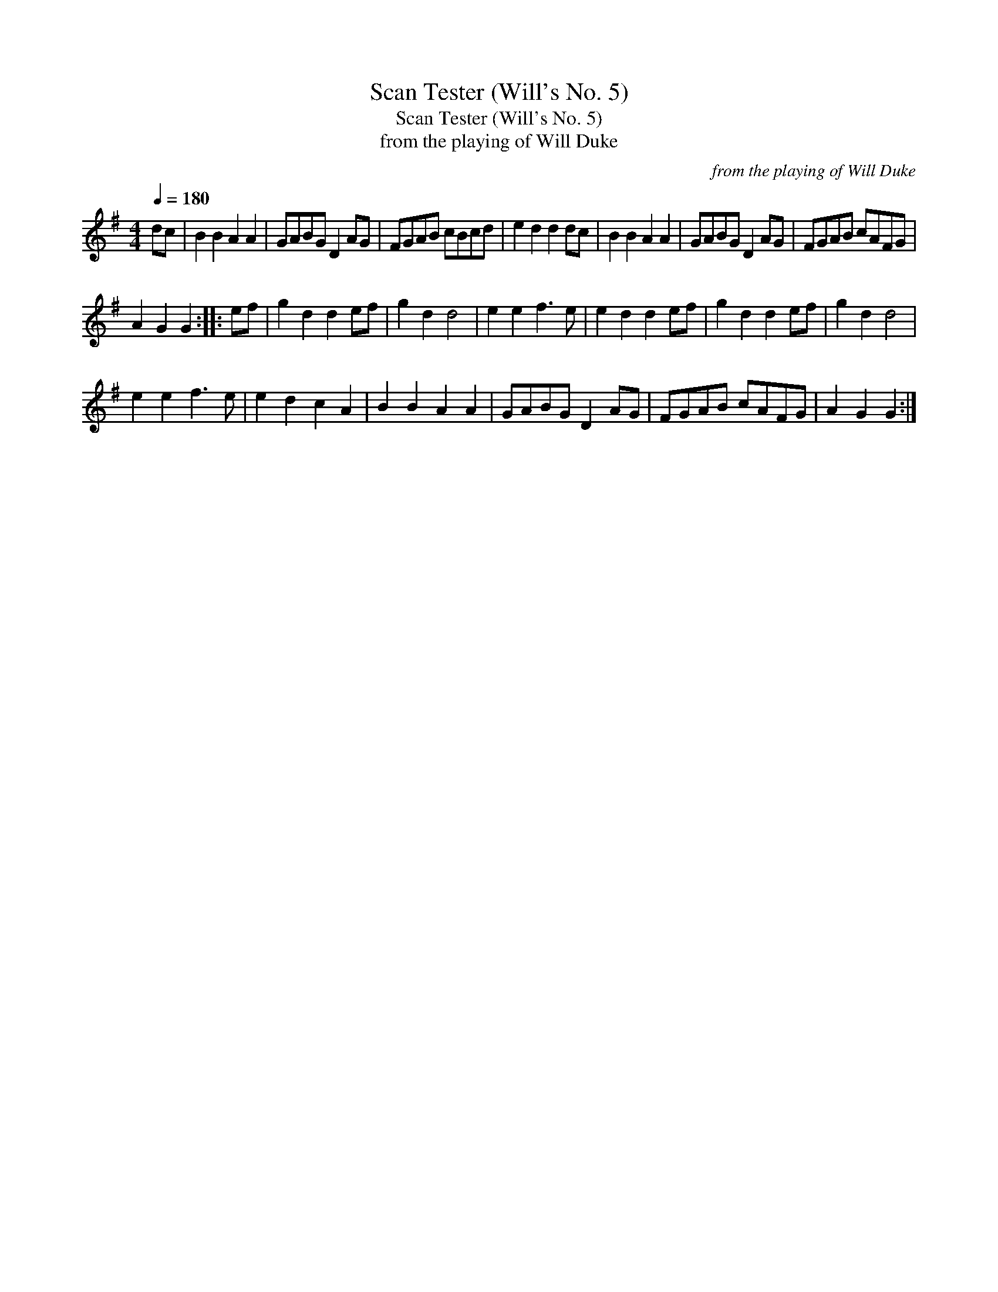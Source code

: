X:1
T:Scan Tester (Will's No. 5)
T:Scan Tester (Will's No. 5)
T:from the playing of Will Duke
C:from the playing of Will Duke
L:1/8
Q:1/4=180
M:4/4
K:G
V:1 treble 
V:1
 dc | B2 B2 A2 A2 | GABG D2 AG | FGAB cBcd | e2 d2 d2 dc | B2 B2 A2 A2 | GABG D2 AG | FGAB cAFG | %8
 A2 G2 G2 :: ef | g2 d2 d2 ef | g2 d2 d4 | e2 e2 f3 e | e2 d2 d2 ef | g2 d2 d2 ef | g2 d2 d4 | %16
 e2 e2 f3 e | e2 d2 c2 A2 | B2 B2 A2 A2 | GABG D2 AG | FGAB cAFG | A2 G2 G2 :| %22

